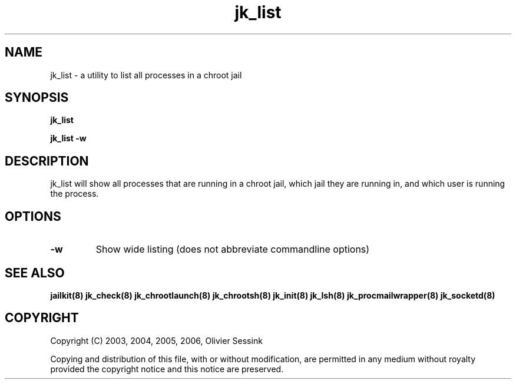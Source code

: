 .TH jk_list 8 24-08-2006 JAILKIT jk_list

.SH NAME
jk_list \- a utility to list all processes in a chroot jail

.SH SYNOPSIS

.B jk_list

.B jk_list -w

.SH DESCRIPTION

jk_list will show all processes that are running in a chroot jail, which jail they are running in, and which user is running the process. 

.SH OPTIONS

.TP
.BR \-w
Show wide listing (does not abbreviate commandline options)

.SH "SEE ALSO"

.BR jailkit(8)
.BR jk_check(8)
.BR jk_chrootlaunch(8)
.BR jk_chrootsh(8)
.BR jk_init(8)
.BR jk_lsh(8)
.BR jk_procmailwrapper(8)
.BR jk_socketd(8)

.SH COPYRIGHT

Copyright (C) 2003, 2004, 2005, 2006, Olivier Sessink

Copying and distribution of this file, with or without modification,
are permitted in any medium without royalty provided the copyright
notice and this notice are preserved.
